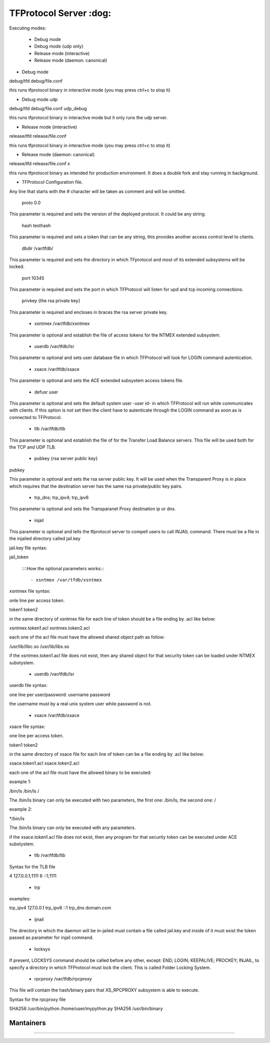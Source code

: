 ================================================
TFProtocol Server :dog: 
================================================

.. image:: https://github.com/GoDjango-Development/TFProtocol/actions/workflows/test_and_build.yml/badge.svg
    :target: https://github.com/GoDjango-Development/TFProtocol/actions/workflows/test_and_build.yml

.. image:: https://svgshare.com/i/Zhy.svg
    :target: https://svgshare.com/i/Zhy.sv

.. image:: https://img.shields.io/badge/Maintained%3F-yes-green.svg
    :target: https://github.com/GoDjango-Development/TFProtocol/graphs/commit-activity

.. image:: https://img.shields.io/github/license/GoDjango-Development/TFProtocol.svg
    :target: https://github.com/GoDjango-Development/TFProtocol/blob/master/LICENSE

.. image:: https://img.shields.io/github/release/GoDjango-Development/TFProtocol.svg
    :target: https://github.com/GoDjango-Development/TFProtocol/releases/

.. image:: https://img.shields.io/github/issues/GoDjango-Development/TFProtocol.svg
    :target: https://img.shields.io/github/release/GoDjango-Development/TFProtocol/issues/

.. image:: https://badgen.net/badge/icon/docker?icon=docker&label
    :target: https://https://docker.com/

.. image:: https://badgen.net/badge/Open%20Source%20%3F/Yes%21/blue?icon=github
    :target: https://github.com/GoDjango-Development/TFProtocol/


Executing modes:

    - Debug mode
    - Debug mode (udp only)
    - Release mode (interactive)
    - Release mode (daemon: canonical)

- Debug mode

debug/tfd debug/file.conf

this runs tfprotocol binary in interactive mode (you may press ctrl+c to stop
it)

- Debug mode udp

debug/tfd debug/file.conf udp_debug

this runs tfprotocol binary in interactive mode but it only runs the udp server.

- Release mode (interactive)

release/tfd release/file.conf

this runs tfprotocol binary in interactive mode (you may press ctrl+c to stop
it)

- Release mode (daemon: canonical)

release/tfd release/file.conf x

this runs tfprotocol binary as intended for production environment. It does a
double fork and stay running in background.

- TFProtocol Configuration file.

Any line that starts with the # character will be taken as comment and will be
omitted.

    proto 0.0

This parameter is required and sets the version of the deployed protocol. It
could be any string.

    hash testhash

This parameter is required and sets a token that can be any string, this 
provides another access control level to clients. 

    dbdir /var/tfdb/

This parameter is required and sets the directory in which TFprotocol and most 
of its extended subsystems will be locked.

    port 10345

This parameter is required and sets the port in which TFProtocol will listen for
upd and tcp incoming connections.

    privkey {the rsa private key}

This parameter is required and encloses in braces the rsa server private key.

    - xsntmex /var/tfdb/xsntmex

This parameter is optional and establish the file of access tokens for the NTMEX
extended subsystem.

    - userdb /var/tfdb/lsr

This parameter is optional and sets user database file in which TFProtocol will
look for LOGIN command autentication.

    - xsace /var/tfdb/xsace

This parameter is optional and sets the ACE extended subsystem access tokens 
file.

    - defusr user

This parameter is optional and sets the default system user -user id- in which 
TFProtocol will run while communicates with clients. If this option is not set 
then the client have to autenticate through the LOGIN command as soon as is 
connected to TFProtocol.


    - tlb /var/tfdb/tlb

This parameter is optional and establish the file of for the Transfer Load 
Balance servers. This file will be used both for the TCP and UDP TLB.

    - pubkey {rsa server public key}
    
pubkey

This parameter is optional and sets the rsa server public key. It will be used 
when the Transparent Proxy is in place which requires that the destination 
server has the same rsa private/public key pairs.

    - trp_dns; trp_ipv4; trp_ipv6

This parameter is optional and sets the Transparanet Proxy destination 
ip or dns.

    - injail

This parameter is optional and tells the tfprotocol server to compell users to
call INJAIL command. 
There must be a file in the injailed directory called jail.key

jail.key file syntax:

jail_token


    ::::How the optional parameters works::::

    - xsntmex /var/tfdb/xsntmex
    
xsntmex file syntax:

onle line per access token.

token1
token2

in the same directory of xsntmex file for each line of token should be a file
ending by .acl like below:

xsntmex.token1.acl
xsntmex.token2.acl

each one of the acl file must have the allowed shared object path as follow:

/usr/lib/libc.so
/usr/lib/libx.so

if the xsntmex.token1.acl file does not exist, then any shared object for that 
security token can be loaded under NTMEX substystem.

     - userdb /var/tfdb/lsr

userdb file syntax:

one line per user/password:
username password

the username must by a real unix system user while password is not.

    - xsace /var/tfdb/xsace

xsace file syntax:

one line per access token.

token1
token2

in the same directory of xsace file for each line of token can be a file
ending by .acl like below:

xsace.token1.acl
xsace.token2.acl

each one of the acl file must have the allowed binary to be executed:

example 1:

/bin/ls /bin/ls /

The /bin/ls binary can only be executed with two parameters, the first one:
/bin/ls, the second one: /

example 2:

*/bin/ls

The /bin/ls binary can only be executed with any parameters.

if the xsace.token1.acl file does not exist, then any program for that security
token can be executed under ACE substystem.

    - tlb /var/tfdb/tlb

Syntax for the TLB file

4 127.0.0.1;1111
6 ::1;1111

    - trp
    
examples:

trp_ipv4 127.0.0.1
trp_ipv6 ::1
trp_dns domain.com

    - ijnail
    
The directory in which the daemon will be in-jailed must contain a file called
jail.key and inside of it must exist the token passed as parameter for injail
command.

    - locksys

If present, LOCKSYS command should be called before any other, except: END; LOGIN; 
KEEPALIVE; PROCKEY; INJAIL, to specify a directory in which TFProtocol must lock
the client. This is called Folder Locking System.

    - rpcproxy /var/tfdb/rpcproxy
    
This file will contain the hash/binary pairs that XS_RPCPROXY subsystem is able
to execute.

Syntax for the rpcproxy file

SHA256 /usr/bin/python /home/user/mypython.py
SHA256 /usr/bin/binary


----
    Mantainers
----

.. image:: https://img.shields.io/badge/maintainer-n4b3ts3-blue
    :target: mailto://esteban@godjango.dev

.. image:: https://img.shields.io/badge/maintainer-lmdelbahia-blue
    :target: mailto://luismiguel@godjango.dev

----

.. image:: https://img.shields.io/badge/Ask%20me-anything-1abc9c.svg
    :target: https://GitHub.com/GoDjango-Development/issues/

